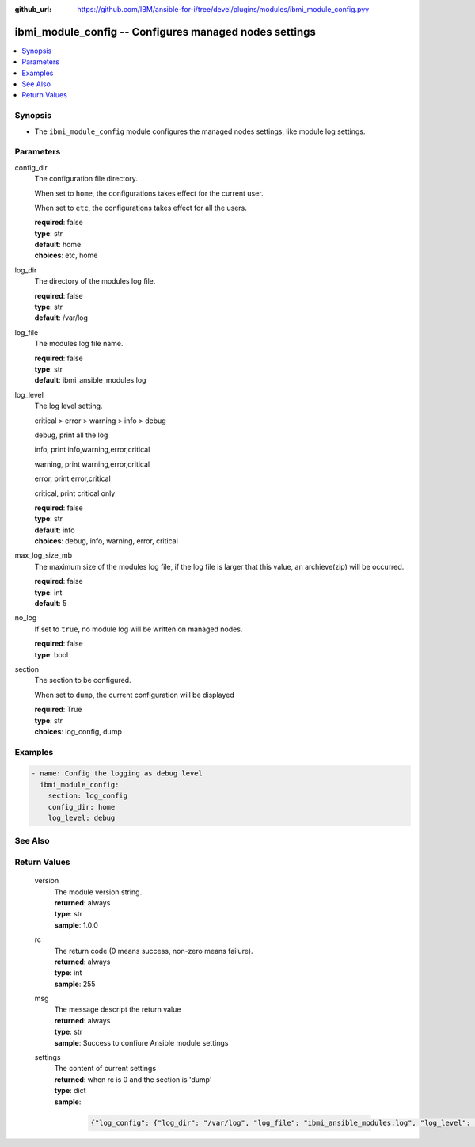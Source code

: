 
:github_url: https://github.com/IBM/ansible-for-i/tree/devel/plugins/modules/ibmi_module_config.pyy

.. _ibmi_module_config_module:


ibmi_module_config -- Configures managed nodes settings
=======================================================



.. contents::
   :local:
   :depth: 1


Synopsis
--------
- The ``ibmi_module_config`` module configures the managed nodes settings, like module log settings.





Parameters
----------


     
config_dir
  The configuration file directory.

  When set to ``home``, the configurations takes effect for the current user.

  When set to ``etc``, the configurations takes effect for all the users.


  | **required**: false
  | **type**: str
  | **default**: home
  | **choices**: etc, home


     
log_dir
  The directory of the modules log file.


  | **required**: false
  | **type**: str
  | **default**: /var/log


     
log_file
  The modules log file name.


  | **required**: false
  | **type**: str
  | **default**: ibmi_ansible_modules.log


     
log_level
  The log level setting.

  critical > error > warning > info > debug

  debug, print all the log

  info, print info,warning,error,critical

  warning, print warning,error,critical

  error, print error,critical

  critical, print critical only


  | **required**: false
  | **type**: str
  | **default**: info
  | **choices**: debug, info, warning, error, critical


     
max_log_size_mb
  The maximum size of the modules log file, if the log file is larger that this value, an archieve(zip) will be occurred.


  | **required**: false
  | **type**: int
  | **default**: 5


     
no_log
  If set to ``true``, no module log will be written on managed nodes.


  | **required**: false
  | **type**: bool


     
section
  The section to be configured.

  When set to ``dump``, the current configuration will be displayed


  | **required**: True
  | **type**: str
  | **choices**: log_config, dump




Examples
--------

.. code-block:: yaml+jinja

   
   - name: Config the logging as debug level
     ibmi_module_config:
       section: log_config
       config_dir: home
       log_level: debug






See Also
--------

.. seealso::

   - :ref:`ibmi_cl_command_module`



Return Values
-------------


   
                              
       version
        | The module version string.
      
        | **returned**: always
        | **type**: str
        | **sample**: 1.0.0

            
      
      
                              
       rc
        | The return code (0 means success, non-zero means failure).
      
        | **returned**: always
        | **type**: int
        | **sample**: 255

            
      
      
                              
       msg
        | The message descript the return value
      
        | **returned**: always
        | **type**: str
        | **sample**: Success to confiure Ansible module settings

            
      
      
                              
       settings
        | The content of current settings
      
        | **returned**: when rc is 0 and the section is 'dump'
        | **type**: dict      
        | **sample**:

              .. code-block::

                       {"log_config": {"log_dir": "/var/log", "log_file": "ibmi_ansible_modules.log", "log_level": "DEBUG", "max_log_size_mb": 5, "no_log": false}, "time": "2020-06-28 22:01:57.881370"}
            
      
        

